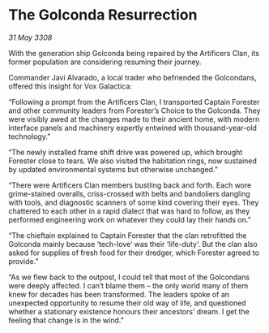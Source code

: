 * The Golconda Resurrection

/31 May 3308/

With the generation ship Golconda being repaired by the Artificers Clan, its former population are considering resuming their journey.   

Commander Javi Alvarado, a local trader who befriended the Golcondans, offered this insight for Vox Galactica: 

“Following a prompt from the Artificers Clan, I transported Captain Forester and other community leaders from Forester’s Choice to the Golconda. They were visibly awed at the changes made to their ancient home, with modern interface panels and machinery expertly entwined with thousand-year-old technology.” 

“The newly installed frame shift drive was powered up, which brought Forester close to tears. We also visited the habitation rings, now sustained by updated environmental systems but otherwise unchanged.” 

“There were Artificers Clan members bustling back and forth. Each wore grime-stained overalls, criss-crossed with belts and bandoliers dangling with tools, and diagnostic scanners of some kind covering their eyes. They chattered to each other in a rapid dialect that was hard to follow, as they performed engineering work on whatever they could lay their hands on.” 

“The chieftain explained to Captain Forester that the clan retrofitted the Golconda mainly because ‘tech-love’ was their ‘life-duty’. But the clan also asked for supplies of fresh food for their dredger, which Forester agreed to provide.” 

“As we flew back to the outpost, I could tell that most of the Golcondans were deeply affected. I can’t blame them – the only world many of them knew for decades has been transformed. The leaders spoke of an unexpected opportunity to resume their old way of life, and questioned whether a stationary existence honours their ancestors’ dream. I get the feeling that change is in the wind.”
